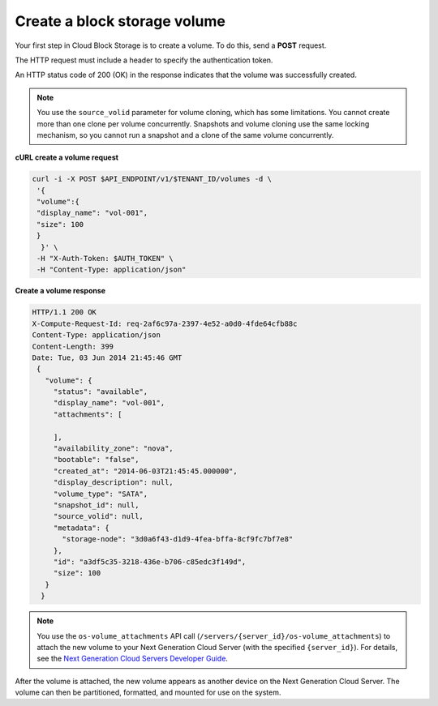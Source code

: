 .. _gsg-create-volume:

Create a block storage volume 
~~~~~~~~~~~~~~~~~~~~~~~~~~~~~~~~~~~~~~~~

Your first step in Cloud Block Storage is to create a volume. To do
this, send a **POST** request.

The HTTP request must include a header to specify the authentication
token.

An HTTP status code of 200 (OK) in the response indicates that the
volume was successfully created.

..  note:: 
    You use the ``source_volid`` parameter for volume cloning, which has
    some limitations. You cannot create more than one clone per volume
    concurrently. Snapshots and volume cloning use the same locking
    mechanism, so you cannot run a snapshot and a clone of the same volume
    concurrently.

 
**cURL create a volume request**

.. code:: bash 

   curl -i -X POST $API_ENDPOINT/v1/$TENANT_ID/volumes -d \
    '{ 
    "volume":{ 
    "display_name": "vol-001",    
    "size": 100
    }
     }' \
    -H "X-Auth-Token: $AUTH_TOKEN" \
    -H "Content-Type: application/json" 
     
**Create a volume response**

.. code:: json 

   HTTP/1.1 200 OK
   X-Compute-Request-Id: req-2af6c97a-2397-4e52-a0d0-4fde64cfb88c
   Content-Type: application/json
   Content-Length: 399
   Date: Tue, 03 Jun 2014 21:45:46 GMT
    {
      "volume": {
        "status": "available",
        "display_name": "vol-001",
        "attachments": [
          
        ],
        "availability_zone": "nova",
        "bootable": "false",
        "created_at": "2014-06-03T21:45:45.000000",
        "display_description": null,
        "volume_type": "SATA",
        "snapshot_id": null,
        "source_volid": null,
        "metadata": {
          "storage-node": "3d0a6f43-d1d9-4fea-bffa-8cf9fc7bf7e8"
        },
        "id": "a3df5c35-3218-436e-b706-c85edc3f149d",
        "size": 100
      }
     } 

..  note:: 
    You use the ``os-volume_attachments`` API call
    (``/servers/{server_id}/os-volume_attachments``) to attach the new
    volume to your Next Generation Cloud Server (with the specified
    ``{server_id}``). For details, see the `Next Generation Cloud Servers
    Developer Guide <https://developer.rackspace.com/docs/cloud-servers/v2/developer-guide/>`__.

After the volume is attached, the new volume appears as another device
on the Next Generation Cloud Server. The volume can then be partitioned,
formatted, and mounted for use on the system.
